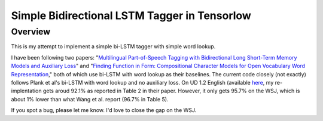 Simple Bidirectional LSTM Tagger in Tensorlow
-------------------
Overview
~~~~~~~~
This is my attempt to implement a simple bi-LSTM tagger with simple word lookup.

I have been following two papers: "`Multilingual Part-of-Speech Tagging with Bidirectional Long Short-Term Memory Models and Auxiliary Loss <https://www.aclweb.org/anthology/P/P16/P16-2067.pdf>`_" and "`Finding Function in Form: Compositional Character Models for Open Vocabulary Word Representation <http://www.cs.cmu.edu/~lingwang/papers/emnlp2015.pdf>`_," both of which use bi-LSTM with word lookup as their baselines. The current code closely (not exactly) follows Plank et al's bi-LSTM with word lookup and no auxiliary loss. On UD 1.2 English (available `here <http://universaldependencies.org>`_, my re-implentation gets aroud 92.1\% as reported in Table 2 in their paper. However, it only gets 95.7\% on the WSJ, which is about 1\% lower than what Wang et al. report (96.7\% in Table 5).

If you spot a bug, please let me know. I'd love to close the gap on the WSJ.


